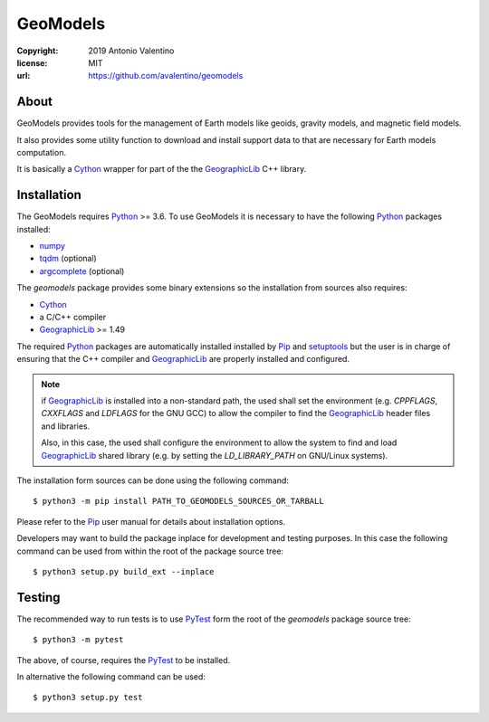 GeoModels
=========

:copyright: 2019 Antonio Valentino
:license: MIT
:url: https://github.com/avalentino/geomodels

About
-----

GeoModels provides tools for the management of Earth models like
geoids, gravity models, and magnetic field models.

It also provides some utility function to download and install support
data to that are necessary for Earth models computation.

It is basically a Cython_ wrapper for part of the the GeographicLib_
C++ library.

.. _GeographicLib: https://geographiclib.sourceforge.io
.. _Cython: https://cython.org


Installation
------------

The GeoModels requires `Python`_ >= 3.6.
To use GeoModels it is necessary to have the following Python_ packages
installed:

* `numpy <https://numpy.org>`_
* `tqdm <https://github.com/tqdm/tqdm>`_ (optional)
* `argcomplete <https://github.com/kislyuk/argcomplete>`_ (optional)

The `geomodels` package provides some binary extensions so the
installation from sources also requires:

* `Cython`_
* a C/C++ compiler
* `GeographicLib`_ >= 1.49

The required Python_ packages are automatically installed installed by Pip_
and setuptools_ but the user is in charge of ensuring that the C++ compiler
and `GeographicLib`_ are properly installed and configured.

.. note::

    if `GeographicLib`_ is installed into a non-standard path,
    the used shall set the environment (e.g. `CPPFLAGS`, `CXXFLAGS` and
    `LDFLAGS` for the GNU GCC) to allow the compiler to find the
    `GeographicLib`_ header files and libraries.

    Also, in this case, the used shall configure the environment to allow
    the system to find and load `GeographicLib`_ shared library (e.g. by
    setting the `LD_LIBRARY_PATH` on GNU/Linux systems).


The installation form sources can be done using the following command::

  $ python3 -m pip install PATH_TO_GEOMODELS_SOURCES_OR_TARBALL

Please refer to the Pip_ user manual for details about installation options.

Developers may want to build the package inplace for development and
testing purposes.  In this case the following command can be used from
within the root of the package source tree::

  $ python3 setup.py build_ext --inplace

.. _Python: https://www.python.org
.. _Pip: https://pip.pypa.io
.. _setuptools: https://github.com/pypa/setuptools


Testing
-------

The recommended way to run tests is to use `PyTest`_ form the root of the
`geomodels` package source tree::

  $ python3 -m pytest

The above, of course, requires the `PyTest`_ to be installed.

In alternative the following command can be used::

  $ python3 setup.py test

.. _PyTest: http://pytest.org
